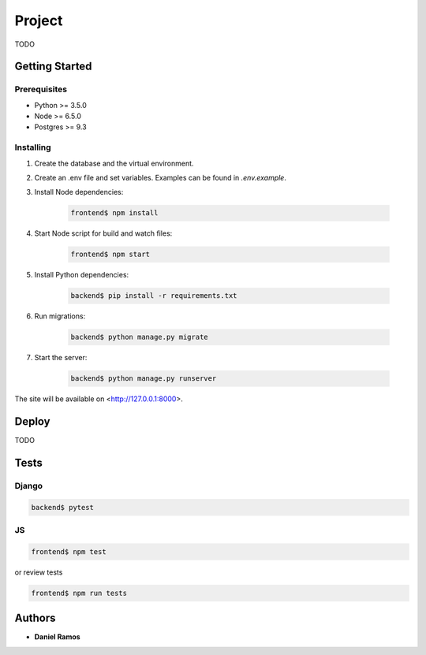 *******
Project
*******

TODO

Getting Started
===============

Prerequisites
-------------

* Python >= 3.5.0
* Node >= 6.5.0
* Postgres >= 9.3

Installing
----------

1. Create the database and the virtual environment.
2. Create an .env file and set variables. Examples can be found in `.env.example`.
3. Install Node dependencies:

    .. code-block:: bash

       frontend$ npm install

4. Start Node script for build and watch files:

    .. code-block:: bash

       frontend$ npm start

5. Install Python dependencies:

    .. code-block:: bash

       backend$ pip install -r requirements.txt

6. Run migrations:

    .. code-block:: bash

       backend$ python manage.py migrate

7. Start the server:

    .. code-block:: bash

       backend$ python manage.py runserver

The site will be available on <http://127.0.0.1:8000>.

Deploy
======

TODO

Tests
=====

Django
------

.. code-block:: bash

   backend$ pytest

JS
--

.. code-block:: bash

   frontend$ npm test

or review tests

.. code-block:: bash

   frontend$ npm run tests

Authors
=======

* **Daniel Ramos**
